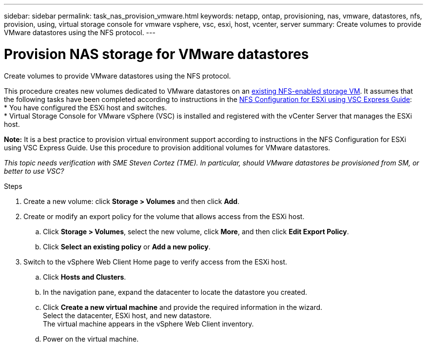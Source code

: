 ---
sidebar: sidebar
permalink: task_nas_provision_vmware.html
keywords: netapp, ontap, provisioning, nas, vmware, datastores, nfs, provision, using, virtual storage console for vmware vsphere, vsc, esxi, host, vcenter, server
summary: Create volumes to provide VMware datastores using the NFS protocol.
---

= Provision NAS storage for VMware datastores
:toc: macro
:toclevels: 1
:hardbreaks:
:nofooter:
:icons: font
:linkattrs:
:imagesdir: ./media/

[.lead]
Create volumes to provide VMware datastores using the NFS protocol.

This procedure creates new volumes dedicated to VMware datastores on an link:task_nas_enable_linux_nfs.html[existing NFS-enabled storage VM]. It assumes that the following tasks have been completed according to instructions in the link:https://docs.netapp.com/ontap-9/topic/com.netapp.doc.exp-nfs-vaai/home.html[NFS Configuration for ESXi using VSC Express Guide]:
* You have configured the ESXi host and switches.
* Virtual Storage Console for VMware vSphere (VSC) is installed and registered with the vCenter Server that manages the ESXi host.

*Note:* It is a best practice to provision virtual environment support according to instructions in the NFS Configuration for ESXi using VSC Express Guide. Use this procedure to provision additional volumes for VMware datastores.

_This topic needs verification with SME Steven Cortez (TME). In particular, should VMware datastores be provisioned from SM, or better to use VSC?_

.Steps

. Create a new volume: click *Storage > Volumes* and then click *Add*.

. Create or modify an export policy for the volume that allows access from the ESXi host.
.. Click *Storage > Volumes*, select the new volume, click *More*, and then click *Edit Export Policy*.
.. Click *Select an existing policy* or *Add a new policy*.

. Switch to the vSphere Web Client Home page to verify access from the ESXi host.
.. Click *Hosts and Clusters*.
.. In the navigation pane, expand the datacenter to locate the datastore you created.
.. Click *Create a new virtual machine* and provide the required information in the wizard.
Select the datacenter, ESXi host, and new datastore.
The virtual machine appears in the vSphere Web Client inventory.
..  Power on the virtual machine.
